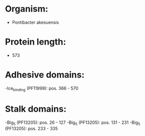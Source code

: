 * Organism:
- Pontibacter akesuensis
* Protein length:
- 573
* Adhesive domains:
-Ice_binding (PF11999): pos. 366 - 570
* Stalk domains:
-Big_5 (PF13205): pos. 26 - 127
-Big_5 (PF13205): pos. 131 - 231
-Big_5 (PF13205): pos. 233 - 335

